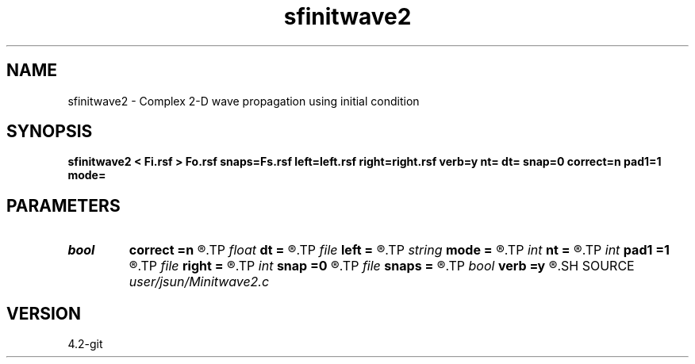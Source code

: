 .TH sfinitwave2 1  "APRIL 2023" Madagascar "Madagascar Manuals"
.SH NAME
sfinitwave2 \- Complex 2-D wave propagation using initial condition 
.SH SYNOPSIS
.B sfinitwave2 < Fi.rsf > Fo.rsf snaps=Fs.rsf left=left.rsf right=right.rsf verb=y nt= dt= snap=0 correct=n pad1=1 mode=
.SH PARAMETERS
.PD 0
.TP
.I bool   
.B correct
.B =n
.R  [y/n]	correction
.TP
.I float  
.B dt
.B =
.R  
.TP
.I file   
.B left
.B =
.R  	auxiliary input file name
.TP
.I string 
.B mode
.B =
.R  	default mode is pspi
.TP
.I int    
.B nt
.B =
.R  
.TP
.I int    
.B pad1
.B =1
.R  	padding factor on the first axis
.TP
.I file   
.B right
.B =
.R  	auxiliary input file name
.TP
.I int    
.B snap
.B =0
.R  	interval for snapshots
.TP
.I file   
.B snaps
.B =
.R  	auxiliary output file name
.TP
.I bool   
.B verb
.B =y
.R  [y/n]	verbosity
.SH SOURCE
.I user/jsun/Minitwave2.c
.SH VERSION
4.2-git
